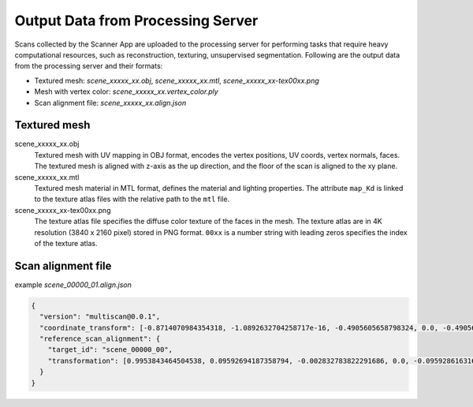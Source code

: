 Output Data from Processing Server
==================================

Scans collected by the Scanner App are uploaded to the processing server for performing tasks that require heavy computational resources, such as reconstruction, texturing, unsupervised segmentation. Following are the output data from the processing server and their formats:

* Textured mesh: `scene_xxxxx_xx.obj`, `scene_xxxxx_xx.mtl`, `scene_xxxxx_xx-tex00xx.png`
* Mesh with vertex color: `scene_xxxxx_xx.vertex_color.ply`
* Scan alignment file: `scene_xxxxx_xx.align.json`

.. _Textured mesh:

Textured mesh
-------------

scene_xxxxx_xx.obj
    Textured mesh with UV mapping in OBJ format, encodes the vertex positions, UV coords, vertex normals, faces. The textured mesh is aligned with z-axis as the up direction, and the floor of the scan is aligned to the xy plane.

scene_xxxxx_xx.mtl
    Textured mesh material in MTL format, defines the material and lighting properties. The attribute ``map_Kd`` is linked to the texture atlas files with the relative path to the ``mtl`` file.

scene_xxxxx_xx-tex00xx.png
    The texture atlas file specifies the diffuse color texture of the faces in the mesh. The texture atlas are in 4K resolution (3840 x 2160 pixel) stored in PNG format. ``00xx`` is a number string with leading zeros specifies the index of the texture atlas.


Scan alignment file
-------------------

example `scene_00000_01.align.json`

.. _scan_alignment_example:

.. code-block:: json

    {
      "version": "multiscan@0.0.1",
      "coordinate_transform": [-0.8714070984354318, -1.0892632704258717e-16, -0.4905605658798324, 0.0, -0.4905605658798324, 1.9349124490096333e-16, 0.8714070984354318, 0.0, 0.0, 1.0, -2.220446049250313e-16, 0.0, -1.9023691915882401, -0.003235161304473723, 2.192399906387362, 1.0],
      "reference_scan_alignment": {
        "target_id": "scene_00000_00",
        "transformation": [0.9953843464504538, 0.09592694187358794, -0.002832783822291686, 0.0, -0.09592861631675767, 0.9953881092826349, -0.00046094499897401443, 0.0, 0.0027755022887538624, 0.0007305624689502921, 0.99999588142428, 0.0, -0.3443665199336438, 0.07590382138298372, -0.0037171331536487557, 1.0]
      }
    }

.. _scan_alignment_version:

.. option:: version (string)

    A string describes the current version of the MultiScan dataset

.. _scan_alignment_coordinate_transform:

.. option:: coordinate_transform (list: float)

    The stored meshes in the MultiScan dataset are post processed with the alignment to a predefined 3D common coordinate frame. Where the the z-axis is the up direction, and the floor of the scan is aligned to the xy plane. The camera poses in the camera parameters file `scene_xxxxx_xx.jsonl` are unaligned, and `coordinate_transform` is used to transform the stored meshes back to the original unaligned poses in the same world space as the cameras in the camera parameters file.

    `coordinate_transform` is 16x1 vector corresponds to the column major 4x4 6 DoF transformation matrix that transforms the stored meshes to the original 3D coordinates after the reconstruction without alignment.

    The following example code shows how to use the `coordinate_transform`:

    .. code-block:: python

        import numpy as np
        import trimesh

        # load the scan mesh with vertex color
        mesh = trimesh.load('/path/to/scene_xxxxx_xx.vertex_color.ply')
        # coordinate_transform is the 16x1 vector
        transformation_mat = np.reshape(coordinate_transform, (4, 4), order='F')
        # apply inplace transformation, the mesh is transformed back to the pose without alignment
        mesh.apply_transform(transformation)

.. _scan_alignment_reference_scan_alignment:

.. option:: reference_scan_alignment (dict)

    The alignment information from the current scan to the reference scan. The alignment information is stored as JSON data with attributes `target_id` and `transformation`.

.. _scan_alignment_reference_scan_alignment_target_id:

.. option:: reference_scan_alignment.target_id (string)

    A string indicate the ID of the reference scan, which shares in the same scene but with different object states comparing to the current scan.

.. _scan_alignment_reference_scan_alignment_transformation:

.. option:: reference_scan_alignment.transformation (list: float)

    A 16x1 vector corresponds to the column major 4x4 6 DoF transformation matrix, that aligns the current scan to the reference scan. The scan ID of the reference scan is stored in `target_id`.

    By applying this transformation matrix, the reconstructed mesh of the scan can be aligned to the mesh of the reference scan, where most of the unmoved objects and room architectures will be overlapping.

    The following example code shows how to use the `transformation`:

    .. code-block:: python

        import numpy as np
        import trimesh

        # load the scan mesh with vertex color
        mesh = trimesh.load('/path/to/scene_xxxxx_xx.vertex_color.ply')
        # transformation is the 16x1 vector
        transformation_mat = np.reshape(transformation, (4, 4), order='F')
        # apply inplace transformation, the mesh is now aligned the reference scan
        mesh.apply_transform(transformation)
